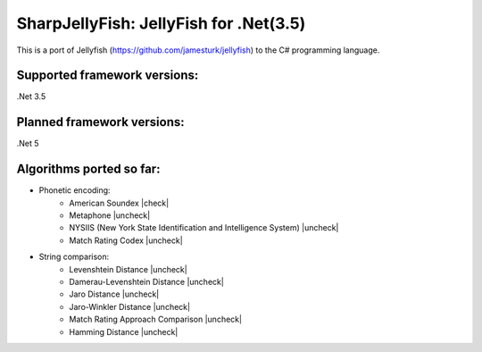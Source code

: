 .. |check| raw:: html

    <input checked=""  type="checkbox">

.. |check_| raw:: html

    <input checked=""  disabled="" type="checkbox">

.. |uncheck| raw:: html

    <input type="checkbox">

.. |uncheck_| raw:: html

    <input disabled="" type="checkbox">

SharpJellyFish: JellyFish for .Net(3.5)
==============================

This is a port of Jellyfish (https://github.com/jamesturk/jellyfish) to the C# programming language. 

Supported framework versions:
------------------------------------
.Net 3.5

Planned framework versions:
------------------------------------
.Net 5


Algorithms ported so far:
------------------------------------
- Phonetic encoding:
    - American Soundex |check|
    - Metaphone |uncheck|
    - NYSIIS (New York State Identification and Intelligence System) |uncheck|
    - Match Rating Codex |uncheck|


- String comparison:
    - Levenshtein Distance |uncheck|
    - Damerau-Levenshtein Distance |uncheck|
    - Jaro Distance |uncheck|
    - Jaro-Winkler Distance |uncheck|
    - Match Rating Approach Comparison |uncheck|
    - Hamming Distance |uncheck|



